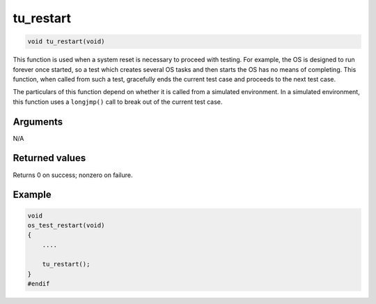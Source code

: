 tu\_restart 
-------------

.. code-block:: console

    void tu_restart(void)

This function is used when a system reset is necessary to proceed with
testing. For example, the OS is designed to run forever once started, so
a test which creates several OS tasks and then starts the OS has no
means of completing. This function, when called from such a test,
gracefully ends the current test case and proceeds to the next test
case.

The particulars of this function depend on whether it is called from a
simulated environment. In a simulated environment, this function uses a
``longjmp()`` call to break out of the current test case.

Arguments
^^^^^^^^^

N/A

Returned values
^^^^^^^^^^^^^^^

Returns 0 on success; nonzero on failure.

Example
^^^^^^^

.. code-block:: console

    void
    os_test_restart(void)
    {
        ....

        tu_restart();
    }
    #endif
